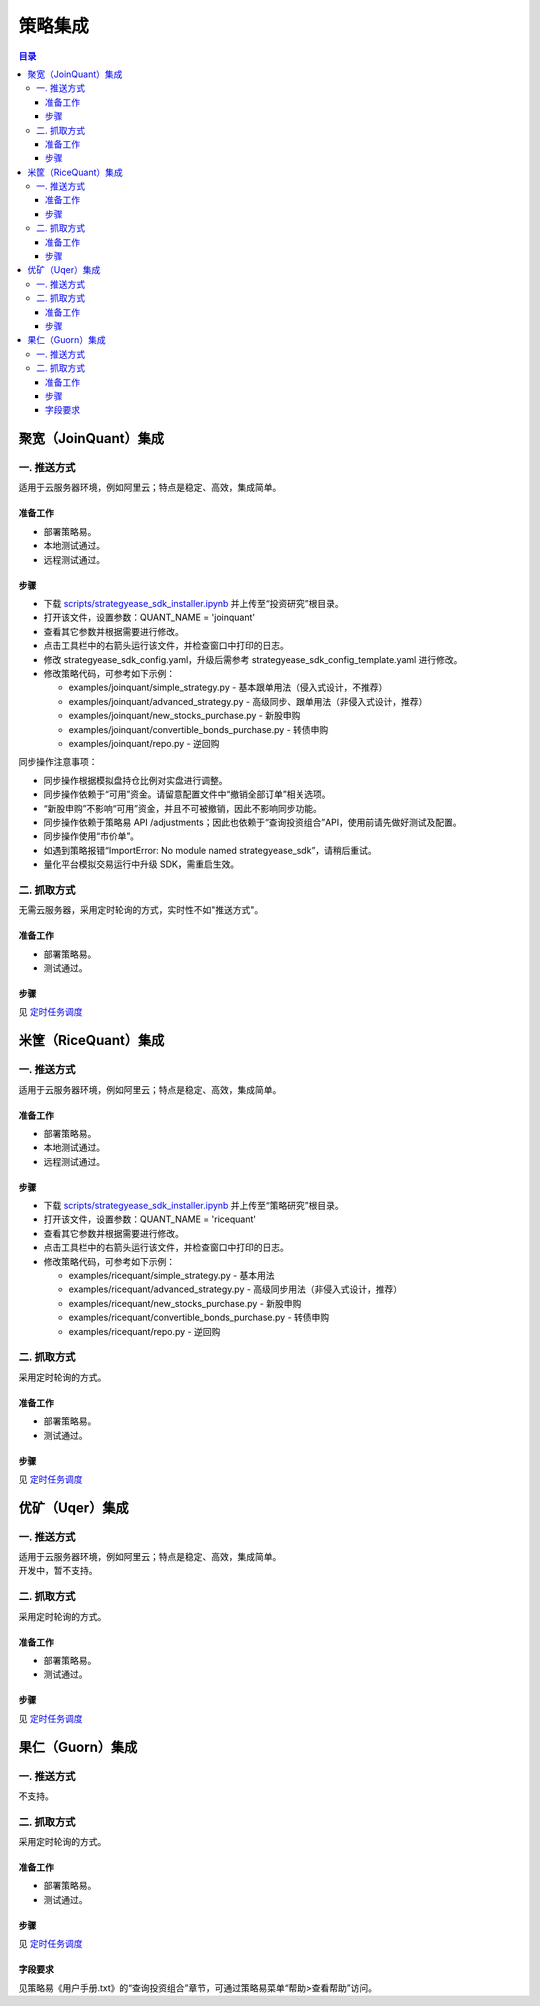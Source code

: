 策略集成
==================

.. contents:: **目录**

聚宽（JoinQuant）集成
---------------------

一. 推送方式
~~~~~~~~~~~~

适用于云服务器环境，例如阿里云；特点是稳定、高效，集成简单。

准备工作
^^^^^^^^

- 部署策略易。
- 本地测试通过。
- 远程测试通过。

步骤
^^^^

- 下载 `scripts/strategyease_sdk_installer.ipynb`_ 并上传至“投资研究”根目录。
- 打开该文件，设置参数：QUANT_NAME = 'joinquant'
- 查看其它参数并根据需要进行修改。
- 点击工具栏中的右箭头运行该文件，并检查窗口中打印的日志。
- 修改 strategyease_sdk_config.yaml，升级后需参考 strategyease_sdk_config_template.yaml 进行修改。
- 修改策略代码，可参考如下示例：

  - examples/joinquant/simple\_strategy.py - 基本跟单用法（侵入式设计，不推荐）
  - examples/joinquant/advanced\_strategy.py - 高级同步、跟单用法（非侵入式设计，推荐）
  - examples/joinquant/new\_stocks\_purchase.py - 新股申购
  - examples/joinquant/convertible\_bonds\_purchase.py - 转债申购
  - examples/joinquant/repo.py - 逆回购

同步操作注意事项：

- 同步操作根据模拟盘持仓比例对实盘进行调整。
- 同步操作依赖于“可用”资金。请留意配置文件中“撤销全部订单”相关选项。
- “新股申购”不影响“可用”资金，并且不可被撤销，因此不影响同步功能。
- 同步操作依赖于策略易 API /adjustments；因此也依赖于“查询投资组合”API，使用前请先做好测试及配置。
- 同步操作使用“市价单”。
- 如遇到策略报错“ImportError: No module named strategyease_sdk”，请稍后重试。
- 量化平台模拟交易运行中升级 SDK，需重启生效。

二. 抓取方式
~~~~~~~~~~~~

无需云服务器，采用定时轮询的方式，实时性不如"推送方式"。

准备工作
^^^^^^^^

- 部署策略易。
- 测试通过。

步骤
^^^^

见 `定时任务调度 <#定时任务调度>`__

米筐（RiceQuant）集成
---------------------

一. 推送方式
~~~~~~~~~~~~

适用于云服务器环境，例如阿里云；特点是稳定、高效，集成简单。

准备工作
^^^^^^^^

- 部署策略易。
- 本地测试通过。
- 远程测试通过。

步骤
^^^^

- 下载 `scripts/strategyease_sdk_installer.ipynb`_ 并上传至“策略研究”根目录。
- 打开该文件，设置参数：QUANT_NAME = 'ricequant'
- 查看其它参数并根据需要进行修改。
- 点击工具栏中的右箭头运行该文件，并检查窗口中打印的日志。
- 修改策略代码，可参考如下示例：

  - examples/ricequant/simple\_strategy.py - 基本用法
  - examples/ricequant/advanced\_strategy.py - 高级同步用法（非侵入式设计，推荐）
  - examples/ricequant/new\_stocks\_purchase.py - 新股申购
  - examples/ricequant/convertible\_bonds\_purchase.py - 转债申购
  - examples/ricequant/repo.py - 逆回购

二. 抓取方式
~~~~~~~~~~~~

采用定时轮询的方式。

准备工作
^^^^^^^^

- 部署策略易。
- 测试通过。

步骤
^^^^

见 `定时任务调度 <#定时任务调度>`__

优矿（Uqer）集成
---------------------

一. 推送方式
~~~~~~~~~~~~

| 适用于云服务器环境，例如阿里云；特点是稳定、高效，集成简单。
| 开发中，暂不支持。

二. 抓取方式
~~~~~~~~~~~~

采用定时轮询的方式。

准备工作
^^^^^^^^

- 部署策略易。
- 测试通过。

步骤
^^^^

见 `定时任务调度 <#定时任务调度>`__

果仁（Guorn）集成
---------------------

一. 推送方式
~~~~~~~~~~~~

| 不支持。

二. 抓取方式
~~~~~~~~~~~~

采用定时轮询的方式。

准备工作
^^^^^^^^

- 部署策略易。
- 测试通过。

步骤
^^^^

见 `定时任务调度 <#定时任务调度>`__

字段要求
^^^^^^^^

见策略易《用户手册.txt》的“查询投资组合”章节，可通过策略易菜单“帮助>查看帮助”访问。


.. _scripts/strategyease_sdk_installer.ipynb: https://raw.githubusercontent.com/sinall/StrategyEase-Python-SDK/master/scripts/strategyease_sdk_installer.ipynb
